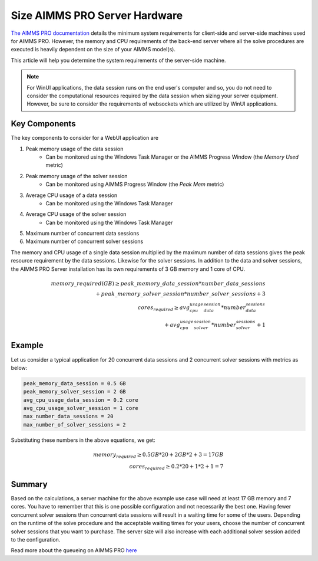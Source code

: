 Size AIMMS PRO Server Hardware
==================================================

.. meta::
   :description: Estimating equipment size for AIMMS PRO Server
   :keywords: AIMMS PRO, server, memory, requirements

`The AIMMS PRO documentation <https://documentation.aimms.com/pro/system-requirements.html>`_ details the minimum system requirements for client-side and server-side machines used for AIMMS PRO. However, the memory and CPU requirements of the back-end server where all the solve procedures are executed is heavily dependent on the size of your AIMMS model(s).

This article will help you determine the system requirements of the server-side machine.

.. note::

   For WinUI applications, the data session runs on the end user's computer and so, you do not need to consider the computational resources required by the data session when sizing your server equipment. However, be sure to consider the requirements of websockets which are utilized by WinUI applications. 

Key Components
------------------

The key components to consider for a WebUI application are 

#. Peak memory usage of the data session
      * Can be monitored using the Windows Task Manager or the AIMMS Progress Window (the `Memory Used` metric)

#. Peak memory usage of the solver session
      * Can be monitored using AIMMS Progress Window (the `Peak Mem` metric)

#. Average CPU usage of a data session
      * Can be monitored using the Windows Task Manager

#. Average CPU usage of the solver session
      * Can be monitored using the Windows Task Manager

#. Maximum number of concurrent data sessions
#. Maximum number of concurrent solver sessions 

The memory and CPU usage of a single data session multiplied by the maximum number of data sessions gives the peak resource requirement by the data sessions. Likewise for the solver sessions. In addition to the data and solver sessions, the AIMMS PRO Server installation has its own requirements of 3 GB memory and 1 core of CPU. 

.. math::

    memory\_required(GB) \geq peak\_memory\_data\_session * number\_data\_sessions \\ + peak\_memory\_solver\_session * number\_solver\_sessions + 3 \\
    cores_required \geq avg_cpu_usage_data_session * number_data_sessions \\ + avg_cpu_usage_solver_session * number_solver_sessions + 1

Example
-------------

Let us consider a typical application for 20 concurrent data sessions and 2 concurrent solver sessions with metrics as below: 

.. code-block:: none

    peak_memory_data_session = 0.5 GB
    peak_memory_solver_session = 2 GB
    avg_cpu_usage_data_session = 0.2 core
    avg_cpu_usage_solver_session = 1 core
    max_number_data_sessions = 20
    max_number_of_solver_sessions = 2

Substituting these numbers in the above equations, we get: 

.. math:: 

    memory_required \geq 0.5 GB * 20 + 2 GB * 2 + 3 = 17 GB \\
    cores_required  \geq 0.2 * 20 + 1 * 2 + 1 = 7

Summary
-----------

Based on the calculations, a server machine for the above example use case will need at least 17 GB memory and 7 cores. You have to remember that this is one possible configuration and not necessarily the best one. Having fewer concurrent solver sessions than concurrent data sessions will result in a waiting time for some of the users. Depending on the runtime of the solve procedure and the acceptable waiting times for your users, choose the number of concurrent solver sessions that you want to purchase. The server size will also increase with each additional solver session added to the configuration. 

Read more about the queueing on AIMMS PRO `here <https://documentation.aimms.com/pro/config-sections.html#queue-priority-settings>`_


.. todo:: 

   Discuss effect of parallel threading on solve runs and the additional memory / cores required to do this ? Perhaps in a separate article ?

   https://www-01.ibm.com/support/docview.wss?uid=swg21653811
   



